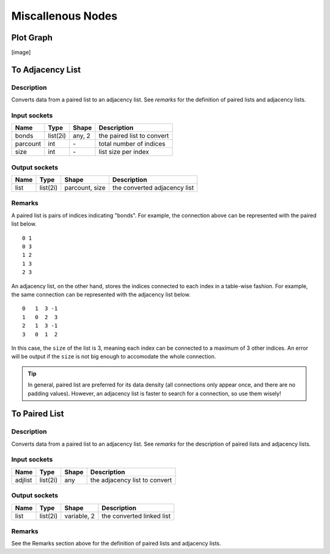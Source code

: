 Miscallenous Nodes
==================

Plot Graph
----------

[image]

To Adjacency List
-----------------

.. image:: img/tadl.png

Description
~~~~~~~~~~~

Converts data from a paired list to an adjacency list. See `remarks` for the definition of paired lists and adjacency lists.

Input sockets
~~~~~~~~~~~~~

==================      ===============    ===========      ============
Name                    Type               Shape            Description
==================      ===============    ===========      ============
bonds                   list(2i)           any, 2           the paired list to convert
parcount                int                \-               total number of indices
size                    int                \-               list size per index
==================      ===============    ===========      ============

Output sockets
~~~~~~~~~~~~~~

==================      ===============    ===============      ============
Name                    Type               Shape                Description
==================      ===============    ===============      ============
list                    list(2i)           parcount, size       the converted adjacency list
==================      ===============    ===============      ============

Remarks
~~~~~~~

.. image:: img/graph.png

A paired list is pairs of indices indicating "bonds".
For example, the connection above can be represented with the paired list below.

::

   0 1
   0 3
   1 2
   1 3
   2 3

An adjacency list, on the other hand, stores the indices connected to each index in a table-wise fashion.
For example, the same connection can be represented with the adjacency list below.

::

   0   1  3 -1
   1   0  2  3
   2   1  3 -1
   3   0  1  2

In this case, the ``size`` of the list is 3, meaning each index can be connected to a maximum of 3 other indices.
An error will be output if the ``size`` is not big enough to accomodate the whole connection.

.. Tip::

   In general, paired list are preferred for its data density (all connections only appear once, and there are no padding values).
   However, an adjacency list is faster to search for a connection, so use them wisely!

To Paired List
--------------

.. image:: img/tprl.png

Description
~~~~~~~~~~~

Converts data from a paired list to an adjacency list. See `remarks` for the description of paired lists and adjacency lists.

Input sockets
~~~~~~~~~~~~~

==================      ===============    ===========      ============
Name                    Type               Shape            Description
==================      ===============    ===========      ============
adjlist                 list(2i)           any              the adjacency list to convert
==================      ===============    ===========      ============

Output sockets
~~~~~~~~~~~~~~

==================      ===============    ===============      ============
Name                    Type               Shape                Description
==================      ===============    ===============      ============
list                    list(2i)           variable, 2          the converted linked list
==================      ===============    ===============      ============

Remarks
~~~~~~~

See the Remarks section above for the definition of paired lists and adjacency lists.